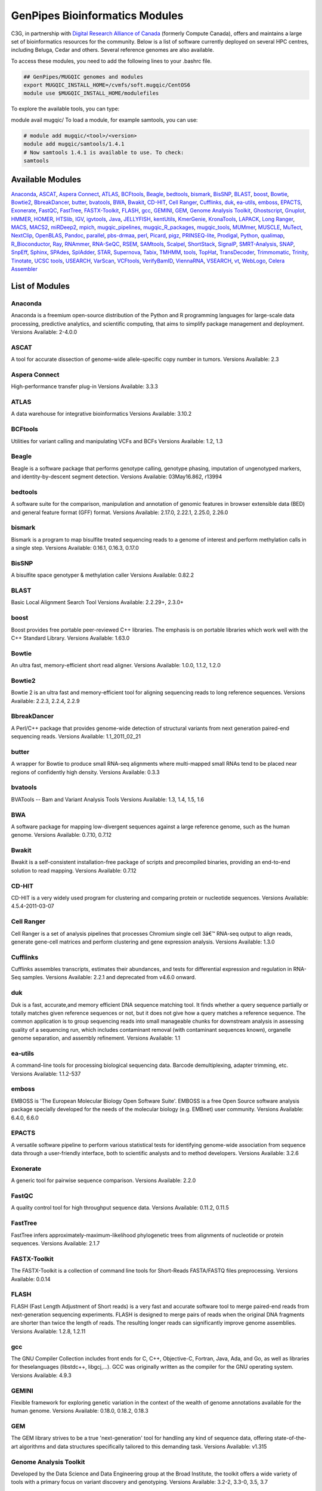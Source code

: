.. _doc_cvmfs_modules:

GenPipes Bioinformatics Modules
===============================

C3G, in partnership with `Digital Research Alliance of Canada <https://alliancecan.ca/en>`_ (formerly Compute Canada), offers and maintains a large set of bioinformatics resources for the community. Below is a list of software currently deployed on several HPC centres, including Beluga, Cedar and others. Several reference genomes are also available.

To access these modules, you need to add the following lines to your .bashrc file.

.. code-block:: bash

    ## GenPipes/MUGQIC genomes and modules
    export MUGQIC_INSTALL_HOME=/cvmfs/soft.mugqic/CentOS6
    module use $MUGQIC_INSTALL_HOME/modulefiles


To explore the available tools, you can type:

module avail mugqic/
To load a module, for example samtools, you can use:

.. code-block:: bash

    # module add mugqic/<tool>/<version>
    module add mugqic/samtools/1.4.1
    # Now samtools 1.4.1 is available to use. To check:
    samtools



Available Modules
-----------------

Anaconda_, ASCAT_, `Aspera Connect`_, ATLAS_, BCFtools_, Beagle_, bedtools_, bismark_, BisSNP_, BLAST_, boost_, Bowtie_,
Bowtie2_, BbreakDancer_, butter_, bvatools_, BWA_, Bwakit_, CD-HIT_, `Cell Ranger`_, Cufflinks_, duk_, ea-utils_, emboss_,
EPACTS_, Exonerate_, FastQC_, FastTree_, FASTX-Toolkit_, FLASH_, gcc_, GEMINI_, GEM_, `Genome Analysis Toolkit`_,
Ghostscript_, Gnuplot_, HMMER_, HOMER_, HTSlib_, IGV_, igvtools_, Java_, JELLYFISH_, kentUtils_, KmerGenie_, KronaTools_,
LAPACK_, `Long Ranger`_, MACS_, MACS2_, miRDeep2_, mpich_, mugqic_pipelines_, mugqic_R_packages_, mugqic_tools_, MUMmer_,
MUSCLE_, MuTect_, NextClip_, OpenBLAS_, Pandoc_, parallel_, pbs-drmaa_, perl_, Picard_, pigz_, PRINSEQ-lite_, Prodigal_,
Python_, qualimap_, R_Bioconductor_, Ray_, RNAmmer_, RNA-SeQC_, RSEM_, SAMtools_, Scalpel_, ShortStack_, SignalP_,
SMRT-Analysis_, SNAP_, SnpEff_, Sphinx_, SPAdes_, SplAdder_, STAR_, Supernova_, Tabix_, TMHMM_, tools_, TopHat_,
TransDecoder_, Trimmomatic_, Trinity_, Tinotate_, `UCSC tools`_, USEARCH_, VarScan_, VCFtools_, VerifyBamID_, ViennaRNA_,
VSEARCH_, vt_, WebLogo_, `Celera Assembler`_

List of Modules
---------------

Anaconda
````````
Anaconda is a freemium open-source distribution of the Python and R programming languages for large-scale data processing, predictive analytics, and scientific computing, that aims to simplify package management and deployment.
Versions Available: 2-4.0.0

ASCAT
`````
A tool for accurate dissection of genome-wide allele-specific copy number in tumors.
Versions Available: 2.3

Aspera Connect
``````````````
High-performance transfer plug-in
Versions Available: 3.3.3

ATLAS
`````
A data warehouse for integrative bioinformatics
Versions Available: 3.10.2

BCFtools
````````
Utilities for variant calling and manipulating VCFs and BCFs
Versions Available: 1.2, 1.3

Beagle
``````
Beagle is a software package that performs genotype calling, genotype phasing, imputation of ungenotyped markers, and identity-by-descent segment detection.
Versions Available: 03May16.862, r13994

bedtools
````````
A software suite for the comparison, manipulation and annotation of genomic features in browser extensible data (BED) and general feature format (GFF) format.
Versions Available: 2.17.0, 2.22.1, 2.25.0, 2.26.0

bismark
```````
Bismark is a program to map bisulfite treated sequencing reads to a genome of interest and perform methylation calls in a single step.
Versions Available: 0.16.1, 0.16.3, 0.17.0

BisSNP
``````
A bisulfite space genotyper & methylation caller
Versions Available: 0.82.2

BLAST
`````
Basic Local Alignment Search Tool
Versions Available: 2.2.29+, 2.3.0+

boost
`````
Boost provides free portable peer-reviewed C++ libraries. The emphasis is on portable libraries which work well with the C++ Standard Library.
Versions Available: 1.63.0

Bowtie
``````
An ultra fast, memory-efficient short read aligner.
Versions Available: 1.0.0, 1.1.2, 1.2.0

Bowtie2
```````
Bowtie 2 is an ultra fast and memory-efficient tool for aligning sequencing reads to long reference sequences.
Versions Available: 2.2.3, 2.2.4, 2.2.9

BbreakDancer
````````````
A Perl/C++ package that provides genome-wide detection of structural variants from next generation paired-end sequencing reads.
Versions Available: 1.1_2011_02_21

butter
``````
A wrapper for Bowtie to produce small RNA-seq alignments where multi-mapped small RNAs tend to be placed near regions of confidently high density.
Versions Available: 0.3.3

bvatools
````````
BVATools -- Bam and Variant Analysis Tools
Versions Available: 1.3, 1.4, 1.5, 1.6

BWA
```
A software package for mapping low-divergent sequences against a large reference genome, such as the human genome.
Versions Available: 0.7.10, 0.7.12

Bwakit
``````
Bwakit is a self-consistent installation-free package of scripts and precompiled binaries, providing an end-to-end solution to read mapping.
Versions Available: 0.7.12

CD-HIT
``````
CD-HIT is a very widely used program for clustering and comparing protein or nucleotide sequences.
Versions Available: 4.5.4-2011-03-07

Cell Ranger
```````````
Cell Ranger is a set of analysis pipelines that processes Chromium single cell 3â€™ RNA-seq output to align reads, generate gene-cell matrices and perform clustering and gene expression analysis.
Versions Available: 1.3.0

Cufflinks
`````````
Cufflinks assembles transcripts, estimates their abundances, and tests for differential expression and regulation in RNA-Seq samples.
Versions Available: 2.2.1 and deprecated from v4.6.0 onward.

duk
```
Duk is a fast, accurate,and memory efficient DNA sequence matching tool. It finds whether a query sequence partially or totally matches given reference sequences or not, but it does not give how a query matches a reference sequence. The common application is to group sequencing reads into small manageable chunks for downstream analysis in assessing quality of a sequencing run, which includes contaminant removal (with contaminant sequences known), organelle genome separation, and assembly refinement.
Versions Available: 1.1

ea-utils
````````
A command-line tools for processing biological sequencing data. Barcode demultiplexing, adapter trimming, etc.
Versions Available: 1.1.2-537

emboss
``````
EMBOSS is 'The European Molecular Biology Open Software Suite'. EMBOSS is a free Open Source software analysis package specially developed for the needs of the molecular biology (e.g. EMBnet) user community.
Versions Available: 6.4.0, 6.6.0

EPACTS
``````
A versatile software pipeline to perform various statistical tests for identifying genome-wide association from sequence data through a user-friendly interface, both to scientific analysts and to method developers.
Versions Available: 3.2.6

Exonerate
`````````
A generic tool for pairwise sequence comparison.
Versions Available: 2.2.0

FastQC
``````
A quality control tool for high throughput sequence data.
Versions Available: 0.11.2, 0.11.5

FastTree
````````
FastTree infers approximately-maximum-likelihood phylogenetic trees from alignments of nucleotide or protein sequences.
Versions Available: 2.1.7

FASTX-Toolkit
`````````````
The FASTX-Toolkit is a collection of command line tools for Short-Reads FASTA/FASTQ files preprocessing.
Versions Available: 0.0.14

FLASH
`````
FLASH (Fast Length Adjustment of Short reads) is a very fast and accurate software tool to merge paired-end reads from next-generation sequencing experiments. FLASH is designed to merge pairs of reads when the original DNA fragments are shorter than twice the length of reads. The resulting longer reads can significantly improve genome assemblies.
Versions Available: 1.2.8, 1.2.11

gcc
```
The GNU Compiler Collection includes front ends for C, C++, Objective-C, Fortran, Java, Ada, and Go, as well as libraries for theselanguages (libstdc++, libgcj,...). GCC was originally written as the compiler for the GNU operating system.
Versions Available: 4.9.3

GEMINI
``````
Flexible framework for exploring genetic variation in the context of the wealth of genome annotations available for the human genome.
Versions Available: 0.18.0, 0.18.2, 0.18.3

GEM
```
The GEM library strives to be a true 'next-generation' tool for handling any kind of sequence data, offering state-of-the-art algorithms and data structures specifically tailored to this demanding task.
Versions Available: v1.315

Genome Analysis Toolkit
```````````````````````
Developed by the Data Science and Data Engineering group at the Broad Institute, the toolkit offers a wide variety of tools with a primary focus on variant discovery and genotyping.
Versions Available: 3.2-2, 3.3-0, 3.5, 3.7

Ghostscript
```````````
An interpreter for the PostScript language and for PDF.
Versions Available: '8.70'

Gnuplot
```````
Gnuplot is a portable command-line driven graphing utility for Linux, OS/2, MS Windows, OSX, VMS, and many other platforms.
Versions Available: 4.6.4, 4.6.6

HMMER
`````
HMMER is used for searching sequence databases for sequence homologs,and for making sequence alignments. It implements methods using probabilistic models called profile hidden Markov models (profile HMMs).
Versions Available: 2.3.2, 3.1b1, 3.1b2

HOMER
`````
HOMER offers tools and methods for interpreting Next-gen-Seq experiments.Â In addition to Genome Browser/UCSC visualization support and peak finding [and motif finding of course], HOMER can help assemble data across multiple experiments and look at positional specific relationships between sequencing tags, motifs, and other features. You do not need to use the peak finding methods in this package to use motif finding.
Versions Available: 4.7

HTSlib
``````
A C library for reading/writing high-throughput sequencing data
Versions Available: 1.2.1, 1.3

IGV
```
The Integrative Genomics Viewer (IGV) is a high-performance visualization tool for interactive exploration of large, integrated genomic datasets.
Versions Available: 2.3.23

igvtools
````````
The igvtools utility provides a set of tools for preprocessing data files. File names must contain an accepted file extension, e.g. test-xyz.bam.
Versions Available: 2.3.14, 2.3.67

Java
````
Java technology is the foundation of most networked applications and is used worldwide to develop and deliver mobile and nested applications, games, web content and enterprise software.
Versions Available: openjdk-jdk1.6.0_38, openjdk-jdk1.7.0_60, openjdk-jdk1.8.0_72

JELLYFISH
`````````
JELLYFISH is a tool for fast, memory-efficient counting of k-mers in DNA.
Versions Available: 2.1.3

kentUtils
`````````
UCSC command-line bioinformatic utilities, implemented by Jim Kent
Versions Available: 302.1.0

KmerGenie
`````````
KmerGenie estimates the best k-mer length for genome de Novo assembly.
Versions Available: 1.5692

KronaTools
``````````
Krona Tools is a set of scripts to create Krona charts from several Bioinformatics tools as well as from text and XML files.
Versions Available: 2.6.1

LAPACK
``````
LAPACK provides routines for solving systems of simultaneous linear equations, least-squares solutions of linear systems of equations, eigenvalue problems, and singular value problems.
Versions Available: 3.5.0

Long Ranger
```````````
Long Ranger is a set of analysis pipelines that processes Chromium sequencing output to align reads and call and phase SNPs, indels, and structural variants.
Versions Available: 2.1.2

MACS
````
Model-based Analysis of ChIP-Seq (MACS) on short reads sequencers such as Genome Analyzer (Illumina / Solexa)
Versions Available: 2.0.10.09132012

MACS2
`````
Novel algorithm, named Model-based Analysis of ChIP-Seq (MACS), for identifying transcript factor binding sites.
Versions Available: 2.1.0.20140616, 2.1.0.20151222, 2.1.1.20160309

miRDeep2
````````
miRDeep2 is a completely overhauled tool which discovers microRNA genes by analyzing sequenced RNAs. The tool reports known and hundreds of novel microRNAs with high accuracy in seven species representing the major animal clades. The low consumption of time and memory combined with user-friendly interactive graphic output makes miRDeep2 accessible for straightforward application in current research.
Versions Available: 0.0.8

mpich
`````
MPICH is a high performance and widely portable implementation of the Message Passing Interface (MPI) standard.
Versions Available: 3.1.4

mugqic_pipelines
````````````````
MUGQIC pipelines consist of Python scripts which create a list of jobs running Bash commands. Those scripts support dependencies between jobs and smart restart mechanism if some jobs fail during pipeline execution. Jobs can be submitted in different ways: by being sent to a PBS scheduler like Torque or by being run as a series of commands in batch through a Bash script
Versions Available: 2.0.1, 2.0.2, 2.1.0, 2.1.1, 2.2.0, 2.2.1

mugqic_R_packages
`````````````````
This library implements various -seq downstream analysis, as well as Nozzle-based reporting for mugqic_pipelines.
Versions Available: 1.0.1, 1.0.2, 1.0.3, 1.0.4

mugqic_tools
````````````
Perl, python, R, awk and sh scripts use in several bioinformatics pipelines of the MUGQIC PIPELINE.
Versions Available: 2.0.2, 2.0.3, 2.1.0, 2.1.1, 2.1.3, 2.1.4, 2.1.5, 2.1.6, 2.1.7

MUMmer
``````
Ultra-fast alignment of large-scale DNA and protein sequences
Versions Available: 3.23

MUSCLE
``````
Program for creating multiple alignments of protein sequences.
Versions Available: 3.8.31

MuTect
``````
Reliable and accurate identification of somatic point mutations in next generation sequencing data of cancer genomes
Versions Available: 1.1.6

NextClip
````````
Tool for analyzing reads from LMP libraries, generating a comprehensive quality report and extracting good quality trimmed and deduplicated reads
Versions Available: b833dd9

OpenBLAS
````````
Optimized BLAS library based on GotoBLAS2 1.13 BSD version
Versions Available: 0.2.14, 0.2.17

Pandoc
``````
Universal document converter
Versions Available: 1.13.1, 1.15.2

parallel
````````
Shell tool for executing jobs in parallel using one or more computers
Versions Available: 20130822

pbs-drmaa
`````````
DRMAA for Torque/PBS Pro is implementation of Open Grid Forum DRMAA (Distributed Resource Management Application API) specification for submission and control jobs to PBS systems
Versions Available: 1.0.18

perl
````
Feature-rich programming language
Versions Available: 5.18.2, 5.22.1

Picard
``````
Set of tools (in Java) for working with next generation sequencing data in the BAM format
Versions Available: 1.118, 1.123, 2.0.1

pigz
````
Replacement for gzip that exploits multiple processors and multiple cores when compressing data
Versions Available: 2.3

PRINSEQ-lite
````````````
Used to filter, reformat, or trim your Genomic and Metagenomic sequence data
Versions Available: 0.20.3, 0.20.4

Prodigal
````````
Prodigal (Prokaryotic Dynamic Programming Gene finding Algorithm) is a microbial (bacterial and archaeal) gene finding program developed at Oak Ridge National Laboratory and the University of Tennessee.
Versions Available: 2.6.3

Python
``````
Programming language that lets you work quickly and integrate systems more effectively
Versions Available: 2.7.8, 2.7.10_qiime, 2.7.11, 2.7.12, 2.7.13, 3.4.0, 3.5.2 3.9.1 3.11.1

qualimap
````````
Qualimap is a platform-independent application written in Java and R that provides both a Graphical User Interface (GUI) and a command-line interface to facilitate the quality control of alignment sequencing data.
Versions Available: 2.2.1

R_Bioconductor
``````````````
face (GUI) and a command-line interface to facilitate the quality control of alignment sequencing data
Versions Available: 3.1.2_3.0, 3.2.3_3.2

Ray
```
Parallel genome assemblies for parallel DNA sequencing
Versions Available: 2.3.1

RNAmmer
```````
Predicts 5s/8s, 16s/18s, and 23s/28s ribosomal RNA in full genome sequences.
Versions Available: 1.2

RNA-SeQC
````````
Java program which computes a series of quality control metrics for RNA-seq data
Versions Available: 1.1.7, 1.1.8

RSEM
````
Accurate quantification of gene and isoform expression from RNA-Seq data
Versions Available: 1.2.12

SAMtools
````````
A suite of programs for interacting with high-throughput sequencing data.
Versions Available: 0.1.19, 1.0, 1.2, 1.3, 1.3.1

Scalpel
```````
Software package for detecting INDELs (INsertions and DELetions) mutations in a reference genome
Versions Available: 0.3.2, 0.5.2

ShortStack
``````````
Tool developed to process and analyze small RNA-seq data with respect to a reference genome, and output a comprehensive and informative annotation of all discovered small RNA genes
Versions Available: 3.3

SignalP
```````
Predicts the presence and location of signal peptide cleavage sites in amino acid sequences from different organisms
Versions Available: 4.1

SMRT-Analysis
`````````````
Pacbio secondary analysis through a graphical or command-line user interface.
Versions Available: 2.3.0.140936.p1, 2.3.0.140936.p2, 2.3.0.140936.p4, 2.3.0.140936.p5

SNAP
````
General purpose gene finding program suitable for both eukaryotic and prokaryotic genomes
Versions Available: '2013-11-29'

SnpEff
``````
Variant annotation and effect prediction tool. It annotates and predicts the effects of variants on genes
Versions Available: 3.6, 4.0, 4.2

Sphinx
``````
Sphinx is a tool that makes it easy to create intelligent and beautiful documentation of Python projects
Versions Available: master

SPAdes
``````
SPAdes â€“ St. Petersburg genome assembler â€“ is an assembly toolkit containing various assembly pipelines.
Versions Available: 3.10.0

SplAdder
````````
Splicing Adder, a toolbox for alternative splicing analysis based on RNA-Seq alignment data. Briefly, the software takes a given annotation and RNA-Seq read alignments, transforms the annotation into a splicing graph representation, augments the splicing graph with additional information extracted from the read data, extracts alternative splicing events from the graph and quantifies the events.
Versions Available: 1.0.0

STAR
````
Spliced Transcripts Alignment to a Reference. Based on a previously undescribed RNA-seq alignment algorithm that uses sequential maximum mappable seed search in uncompressed suffix arrays followed by seed clustering and stitching procedure.
Versions Available: 2.4.0f1, 2.5.0c, 2.5.1b, 2.5.2a, 2.5.2b

Supernova
`````````
Supernova is a software package for de Novo assembly from Chromium Linked-Reads that are made from a single whole-genome library from an individual DNA source.
Versions Available: 1.1.4

Tabix
`````
Tabix indexes a TAB-delimited genome position file in.tab.bgz and creates an index file ( in.tab.bgz.tbi or in.tab.bgz.csi ) when region is absent from the command-line.
Versions Available: 0.2.6

TMHMM
`````
Predicting Transmembrane Protein Topology with a Hidden Markov Model
Versions Available: 2.0c

tools
`````
Perl, Python, R, awk and sh scripts use in several bioinformatics pipelines of the MUGQIC PIPELINES repo.
Versions Available: 1.10.4

TopHat
``````
TopHat is a fast splice junction mapper for RNA-Seq reads. It aligns RNA-Seq reads to mammalian-sized genomes using the ultra high-throughput short read aligner Bowtie, and then analyzes the mapping results to identify splice junctions between exons.
Versions Available: 2.0.13, 2.0.14

TransDecoder
````````````
TransDecoder identifies candidate coding regions within transcript sequences, such as those generated by de Novo RNA-Seq transcript assembly using Trinity, or constructed based on RNA-Seq alignments to the genome using Tophat and Cufflinks
Versions Available: 2.0.1

Trimmomatic
```````````
Trimmomatic performs a variety of useful trimming tasks for Illumina paired-end and single ended data.The selection of trimming steps and their associated parameters are supplied on the command line.
Versions Available: 0.32, 0.35, 0.36

Trinity
```````
Trinity assembles transcript sequences from Illumina RNA-Seq data
Versions Available: 20140413p1, 2.0.4, 2.1.1, 2.2.0

Tinotate
````````
A comprehensive annotation suite for functional annotation of transcriptomes, particularly de Novo assembled transcriptomes, from model or non-model organisms. Trinotate makes use of a number of different well referenced methods for functional annotation including homology search to known sequence data (BLAST+/SwissProt), protein domain identification (HMMER/PFAM), protein signal peptide and transmembrane domain prediction (signalP/tmHMM), and leveraging various annotation databases (eggNOG/GO/Kegg databases).
Versions Available: 20131110, 2.0.1, 2.0.2

UCSC tools
``````````
UCSC genome browser 'kent' bioinformatic utilities
Versions Available: 20140212, v326

USEARCH
```````
Ultra-fast search for high-identity top hit or hits from sequence files
Versions Available: 7.0.1090, 8.1.1861

VarScan
```````
VarScan is a platform-independent mutation caller for targeted, exome, and whole-genome resequencing data generated on Illumina, SOLiD, Life/PGM, Roche/454 and similar instruments. It can be used to detect different types of variation: Germline variants, multi-sample variants, somatic mutations and somatic copy number alterations
Versions Available: 2.3.9

VCFtools
````````
A program package that can be used to perform the following operations on standard variants (VCF) files: Filter out specific variantsCompare filesSummarize variantsConvert to different file typesValidate and merge filesCreate intersections and subsets of variants
Versions Available: 0.1.11, 0.1.14

VerifyBamID
```````````
Verifies whether the reads in particular file match previously known genotypes for an individual (or group of individuals), and checks whether the reads are contaminated as a mixture of two samples. verifyBamID can detect sample contamination and swaps when external genotypes are available. When external genotypes are not available, verifyBamID still robustly detects sample swaps
Versions Available: devMaster_20151216

ViennaRNA
`````````
The ViennaRNA Package consists of a C code library and several stand-alone programs for the prediction and comparison of RNA secondary structures.
Versions Available: 2.3.0

VSEARCH
```````
VSEARCH supports de Novo and reference based chimera detection, clustering, full-length and prefix dereplication, reverse complementation, masking, all-vs-all pairwise global alignment, exact and global alignment searching, shuffling, subsampling and sorting. It also supports FASTQ file analysis, filtering and conversion.
Versions Available: 1.11.1

vt
``
A tool set for short variant discovery in genetic sequence data.
Versions Available: 0.57

WebLogo
```````
A tool for creating sequence logos from biological sequence alignments. It can be run on the command line as a standalone webserver, as a CGI webapp, or as a python library.
Versions Available: 2.8.2, 3.3

Celera Assembler
````````````````
A de Novo whole-genome shotgun (WGS) DNA sequence assembler. It reconstructs long sequences of genomic DNA from fragmentary data produced by whole-genome shotgun sequencing
Versions Available: 8.1, 8.2, 0.0, 0.2
